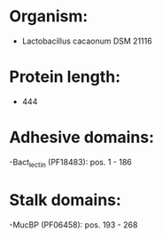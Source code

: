 * Organism:
- Lactobacillus cacaonum DSM 21116
* Protein length:
- 444
* Adhesive domains:
-Bact_lectin (PF18483): pos. 1 - 186
* Stalk domains:
-MucBP (PF06458): pos. 193 - 268

